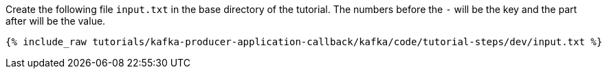 ////
   Example content file for how to include a console produer(s) in the tutorial.
   Usually you'll include a line referencing the script to run the console producer and also include some content
   describing how to input data as shown below.

   Again modify this file as you need for your tutorial, as this is just sample content.  You also may have more than one
   console producer to run depending on how you structure your tutorial

////

Create the following file `input.txt` in the base directory of the tutorial.  The numbers before the `-` will be the key and the part after will be the value.

+++++
<pre class="snippet"><code class="json">{% include_raw tutorials/kafka-producer-application-callback/kafka/code/tutorial-steps/dev/input.txt %}</code></pre>
+++++

